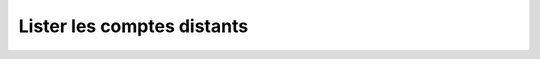 Lister les comptes distants
===========================

.. http:get:: /api/partners/(string:partner_name)/accounts

   Renvoie une liste des comptes du partenaire donné en fonction des paramètres fournis.

   :reqheader Authorization: Les identifiants de l'utilisateur

   :param limit: Le nombre maximum de résultats souhaités *(défaut: 20)*
   :type limit: int
   :param offset: Le numéro du premier résultat souhaité *(défaut: 0)*
   :type offset: int
   :param sort: Le paramètre selon lequel les comptes seront triés *(défaut: login+)*
   :type sort: [login+|login-]

   :statuscode 200: La liste a été renvoyée avec succès
   :statuscode 400: Un ou plusieurs des paramètres de requêtes sont invalides
   :statuscode 401: Authentification d'utilisateur invalide

   :resjson array remoteAccounts: La liste des comptes demandés
   :resjsonarr string login: Le login du compte
   :resjsonarr array authMethods: La liste des valeurs utilisées par la gateway
      pour s'authentifier auprès du partenaire quand celle-ci s'y connecte.
   :resjsonarr object authorizedRules: Les règles que le compte est autorisé à
         utiliser pour les transferts.

         * **sending** (*array* of *string*) - Les règles d'envoi.
         * **reception** (*array* of *string*) - Les règles de réception.


   |

   **Exemple de requête**

      .. code-block:: http

         GET https://my_waarp_gateway.net/api/partners/waarp_sftp/accounts?limit=10&sort=name- HTTP/1.1
         Authorization: Basic QWxhZGRpbjpvcGVuIHNlc2FtZQ==

   **Exemple de réponse**

      .. code-block:: http

         HTTP/1.1 200 OK
         Content-Type: application/json
         Content-Length: 147

         {
           "remoteAccounts": [{
             "login": "tutu",
             "authMethods": ["tutu_private_key"],
             "authorizedRules": {
               "sending": ["règle_envoi_1", "règle_envoi_2"],
               "reception": ["règle_récep_1", "règle_récep_2"]
             }
           },{
             "login": "titi",
             "authMethods": ["titi_private_key", "password"],
             "authorizedRules": {
               "sending": ["règle_envoi_1", "règle_envoi_2"],
               "reception": ["règle_récep_1", "règle_récep_2"]
             }
           }]
         }